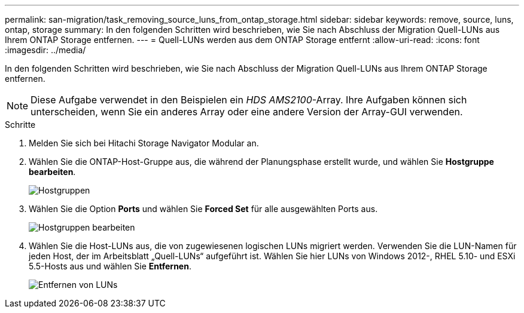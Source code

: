 ---
permalink: san-migration/task_removing_source_luns_from_ontap_storage.html 
sidebar: sidebar 
keywords: remove, source, luns, ontap, storage 
summary: In den folgenden Schritten wird beschrieben, wie Sie nach Abschluss der Migration Quell-LUNs aus Ihrem ONTAP Storage entfernen. 
---
= Quell-LUNs werden aus dem ONTAP Storage entfernt
:allow-uri-read: 
:icons: font
:imagesdir: ../media/


[role="lead"]
In den folgenden Schritten wird beschrieben, wie Sie nach Abschluss der Migration Quell-LUNs aus Ihrem ONTAP Storage entfernen.


NOTE: Diese Aufgabe verwendet in den Beispielen ein _HDS AMS2100_-Array. Ihre Aufgaben können sich unterscheiden, wenn Sie ein anderes Array oder eine andere Version der Array-GUI verwenden.

.Schritte
. Melden Sie sich bei Hitachi Storage Navigator Modular an.
. Wählen Sie die ONTAP-Host-Gruppe aus, die während der Planungsphase erstellt wurde, und wählen Sie *Hostgruppe bearbeiten*.
+
image::../media/remove_source_luns_from_ontap_storage_1.png[Hostgruppen]

. Wählen Sie die Option *Ports* und wählen Sie *Forced Set* für alle ausgewählten Ports aus.
+
image::../media/remove_source_luns_from_ontap_storage_2.png[Hostgruppen bearbeiten]

. Wählen Sie die Host-LUNs aus, die von zugewiesenen logischen LUNs migriert werden. Verwenden Sie die LUN-Namen für jeden Host, der im Arbeitsblatt „Quell-LUNs“ aufgeführt ist. Wählen Sie hier LUNs von Windows 2012-, RHEL 5.10- und ESXi 5.5-Hosts aus und wählen Sie *Entfernen*.
+
image::../media/remove_source_luns_from_ontap_storage_3.png[Entfernen von LUNs]


